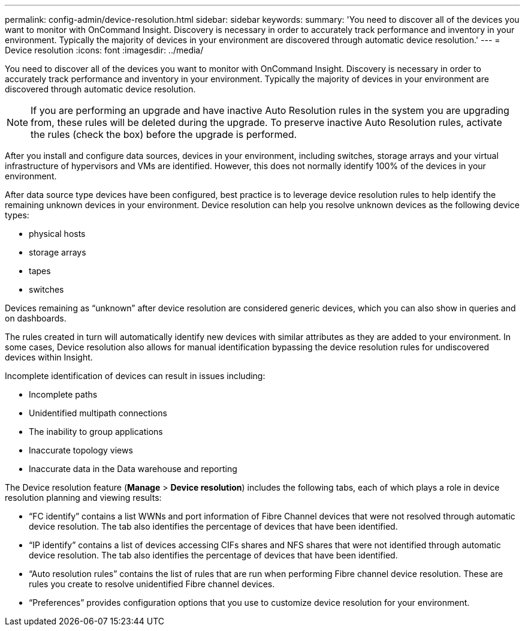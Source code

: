 ---
permalink: config-admin/device-resolution.html
sidebar: sidebar
keywords: 
summary: 'You need to discover all of the devices you want to monitor with OnCommand Insight. Discovery is necessary in order to accurately track performance and inventory in your environment. Typically the majority of devices in your environment are discovered through automatic device resolution.'
---
= Device resolution
:icons: font
:imagesdir: ../media/

[.lead]
You need to discover all of the devices you want to monitor with OnCommand Insight. Discovery is necessary in order to accurately track performance and inventory in your environment. Typically the majority of devices in your environment are discovered through automatic device resolution.

[NOTE]
====
If you are performing an upgrade and have inactive Auto Resolution rules in the system you are upgrading from, these rules will be deleted during the upgrade. To preserve inactive Auto Resolution rules, activate the rules (check the box) before the upgrade is performed.
====

After you install and configure data sources, devices in your environment, including switches, storage arrays and your virtual infrastructure of hypervisors and VMs are identified. However, this does not normally identify 100% of the devices in your environment.

After data source type devices have been configured, best practice is to leverage device resolution rules to help identify the remaining unknown devices in your environment. Device resolution can help you resolve unknown devices as the following device types:

* physical hosts
* storage arrays
* tapes
* switches

Devices remaining as "`unknown`" after device resolution are considered generic devices, which you can also show in queries and on dashboards.

The rules created in turn will automatically identify new devices with similar attributes as they are added to your environment. In some cases, Device resolution also allows for manual identification bypassing the device resolution rules for undiscovered devices within Insight.

Incomplete identification of devices can result in issues including:

* Incomplete paths
* Unidentified multipath connections
* The inability to group applications
* Inaccurate topology views
* Inaccurate data in the Data warehouse and reporting

The Device resolution feature (*Manage* > *Device resolution*) includes the following tabs, each of which plays a role in device resolution planning and viewing results:

* "`FC identify`" contains a list WWNs and port information of Fibre Channel devices that were not resolved through automatic device resolution. The tab also identifies the percentage of devices that have been identified.
* "`IP identify`" contains a list of devices accessing CIFs shares and NFS shares that were not identified through automatic device resolution. The tab also identifies the percentage of devices that have been identified.
* "`Auto resolution rules`" contains the list of rules that are run when performing Fibre channel device resolution. These are rules you create to resolve unidentified Fibre channel devices.
* "`Preferences`" provides configuration options that you use to customize device resolution for your environment.
